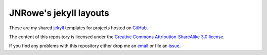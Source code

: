 JNRowe's jekyll layouts
=======================

These are my shared jekyll_ templates for projects hosted on GitHub_.

The content of this repository is licensed under the `Creative Commons
Attribution-ShareAlike 3.0 license`_.

If you find any problems with this repository either drop me an email_
or file an issue_.

.. _email: jnrowe@gmail.com
.. _issue: http://github.com/JNRowe/pages_layouts/issues
.. _Jekyll: http://github.com/mojombo/jekyll
.. _GitHub: http://www.github.com/
.. _Creative Commons Attribution-ShareAlike 3.0 license: http://creativecommons.org/licenses/by-sa/3.0/

